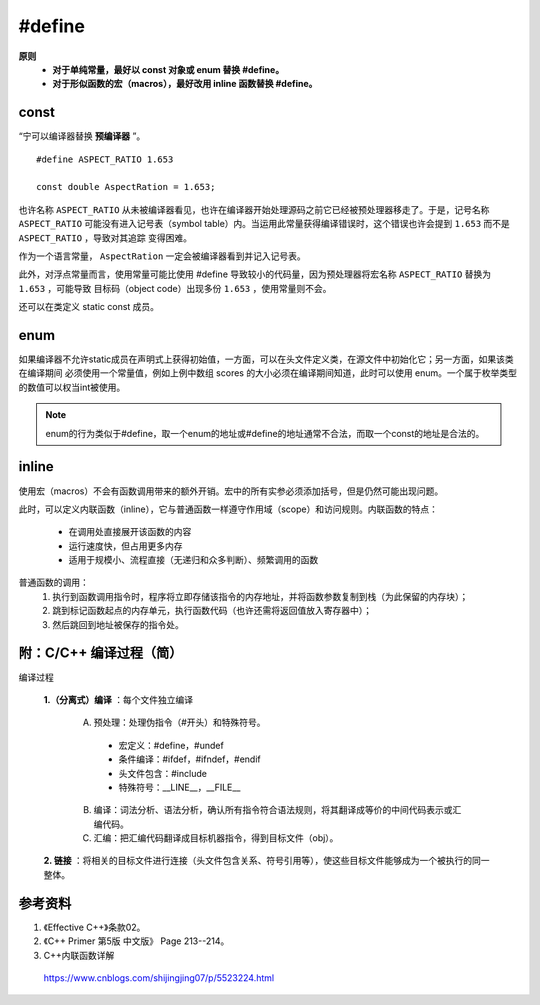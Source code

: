 #define
============

.. highlight:: cpp

**原则**
  - **对于单纯常量，最好以 const 对象或 enum 替换 #define。**

  - **对于形似函数的宏（macros），最好改用 inline 函数替换 #define。**


const
----------

“宁可以编译器替换 **预编译器** ”。

::

  #define ASPECT_RATIO 1.653

  const double AspectRation = 1.653;

也许名称 ``ASPECT_RATIO`` 从未被编译器看见，也许在编译器开始处理源码之前它已经被预处理器移走了。于是，记号名称 ``ASPECT_RATIO``
可能没有进入记号表（symbol table）内。当运用此常量获得编译错误时，这个错误也许会提到  ``1.653`` 而不是 ``ASPECT_RATIO`` ，导致对其追踪
变得困难。

作为一个语言常量， ``AspectRation`` 一定会被编译器看到并记入记号表。

此外，对浮点常量而言，使用常量可能比使用 #define 导致较小的代码量，因为预处理器将宏名称 ``ASPECT_RATIO`` 替换为  ``1.653`` ，可能导致
目标码（object code）出现多份 ``1.653`` ，使用常量则不会。

还可以在类定义 static const 成员。

.. code-block:: cpp
  :linenos:

  class Player
  {
  private:
    static const int NumTurns = 5; // 常量声明（不是定义）
    int scores[NumTurns]; // 使用该常量
  }


enum
----------

如果编译器不允许static成员在声明式上获得初始值，一方面，可以在头文件定义类，在源文件中初始化它；另一方面，如果该类在编译期间
必须使用一个常量值，例如上例中数组 scores 的大小必须在编译期间知道，此时可以使用 enum。一个属于枚举类型的数值可以权当int被使用。


.. code-block:: cpp
  :linenos:

  class Player
  {
  private:
    enum {NumTurns = 5}; // NumTurns 成为数值 5 的一个记号。
    int scores[NumTurns]; // 使用该常量
  }

.. note::

  enum的行为类似于#define，取一个enum的地址或#define的地址通常不合法，而取一个const的地址是合法的。


inline
-------------

使用宏（macros）不会有函数调用带来的额外开销。宏中的所有实参必须添加括号，但是仍然可能出现问题。

此时，可以定义内联函数（inline），它与普通函数一样遵守作用域（scope）和访问规则。内联函数的特点：

  - 在调用处直接展开该函数的内容

  - 运行速度快，但占用更多内存

  - 适用于规模小、流程直接（无递归和众多判断）、频繁调用的函数


普通函数的调用：
  1. 执行到函数调用指令时，程序将立即存储该指令的内存地址，并将函数参数复制到栈（为此保留的内存块）；
  #. 跳到标记函数起点的内存单元，执行函数代码（也许还需将返回值放入寄存器中）；
  #. 然后跳回到地址被保存的指令处。


.. code-block:: cpp
  :linenos:

  #include <iostream>
  using namespace std;

  #define CALL_WITH_MAX(a, b) f((a)>(b)? (a):(b))

  #define MAX_COMP_1(a, b) (a)>(b)? (a):(b)

  #define MAX_COMP_2(a, b) ((a)>(b)? (a):(b)) // 有外层括号

  template<class T>
  void f(T elem)
  {
    cout << "max out: " <<  elem << endl;
  }

  template<class T>
  inline void CallWithMax(const T& a, const T& b) // 形参使用常量引用，因为不知道 T 的具体类型，比较安全
  {
    f(a > b ? a : b);
  }

  int main(int argc, char ** argv)
  {
    int a = 5, b = 0;
    CALL_WITH_MAX(++a, b); // a 自增2次，变为7（++a > b => ++a）
    cout << a << endl;
    CALL_WITH_MAX(++a, b+10); // a 自增1次，变为8（++a < b+10 => b）
    cout << a << endl;

    f(-10 + MAX_COMP_1(a, b)); // -10 + a > b ? a : b; 结果为 0
    f(-10 + MAX_COMP_2(a, b));// -10 + (a > b ? a : b); 结果为 -10 + 8 = -2

    CallWithMax(a, b); // 8

    return 0;
  }


附：C/C++ 编译过程（简）
-------------------------

编译过程

  **1.（分离式）编译** ：每个文件独立编译

    A. 预处理：处理伪指令（#开头）和特殊符号。

      - 宏定义：#define，#undef
      - 条件编译：#ifdef，#ifndef，#endif
      - 头文件包含：#include
      - 特殊符号：__LINE__，__FILE__

    B. 编译：词法分析、语法分析，确认所有指令符合语法规则，将其翻译成等价的中间代码表示或汇编代码。

    C. 汇编：把汇编代码翻译成目标机器指令，得到目标文件（obj）。


  **2. 链接** ：将相关的目标文件进行连接（头文件包含关系、符号引用等），使这些目标文件能够成为一个被执行的同一整体。



参考资料
------------

1. 《Effective C++》条款02。

2. 《C++ Primer 第5版 中文版》 Page 213--214。

3. C++内联函数详解

  https://www.cnblogs.com/shijingjing07/p/5523224.html
